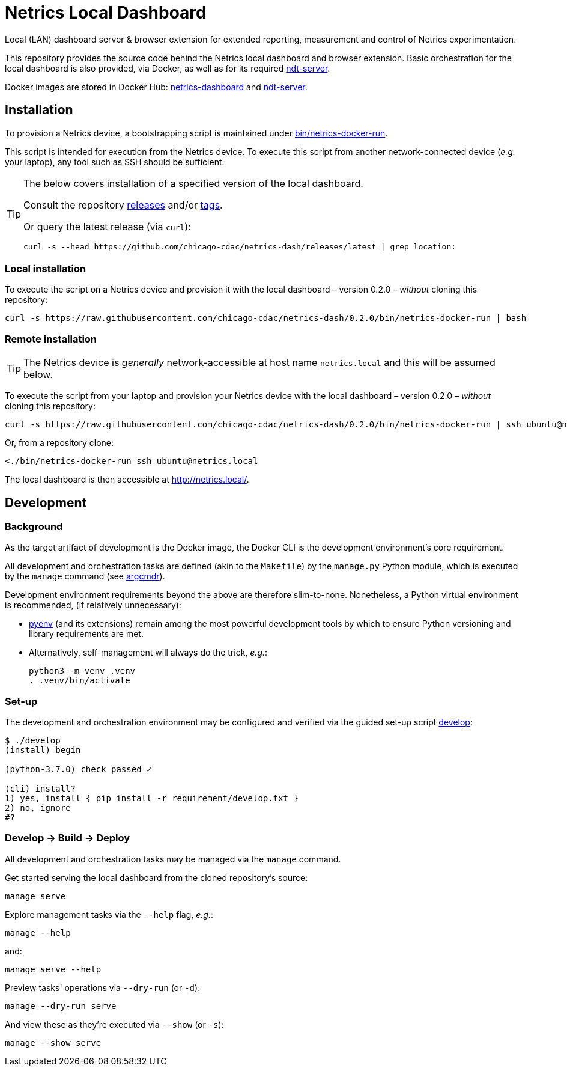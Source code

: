 = Netrics Local Dashboard

Local (LAN) dashboard server & browser extension for extended reporting, measurement and control of Netrics experimentation.

This repository provides the source code behind the Netrics local dashboard and browser extension.
Basic orchestration for the local dashboard is also provided, via Docker,
as well as for its required https://github.com/m-lab/ndt-server[ndt-server].

Docker images are stored in Docker Hub:
https://hub.docker.com/r/chicagocdac/netrics-dashboard[netrics-dashboard] and
https://hub.docker.com/r/chicagocdac/ndt-server[ndt-server].


== Installation

To provision a Netrics device, a bootstrapping script is maintained under
link:./bin/netrics-docker-run[bin/netrics-docker-run].

This script is intended for execution from the Netrics device. To execute this
script from another network-connected device (_e.g._ your laptop), any tool such
as SSH should be sufficient.

[TIP]
====
The below covers installation of a specified version of the local dashboard.

Consult the repository https://github.com/chicago-cdac/netrics-dash/releases[releases]
and/or https://github.com/chicago-cdac/netrics-dash/tags[tags].

Or query the latest release (via `curl`):

```sh
curl -s --head https://github.com/chicago-cdac/netrics-dash/releases/latest | grep location:
```
====

=== Local installation

To execute the script on a Netrics device and provision it with the local
dashboard &ndash; version 0.2.0 &ndash; _without_ cloning this repository:

```sh
curl -s https://raw.githubusercontent.com/chicago-cdac/netrics-dash/0.2.0/bin/netrics-docker-run | bash
```

=== Remote installation

TIP: The Netrics device is _generally_ network-accessible at host name
`netrics.local` and this will be assumed below.

To execute the script from your laptop and provision your Netrics device with
the local dashboard &ndash; version 0.2.0 &ndash; _without_ cloning this
repository:

```sh
curl -s https://raw.githubusercontent.com/chicago-cdac/netrics-dash/0.2.0/bin/netrics-docker-run | ssh ubuntu@netrics.local
```

Or, from a repository clone:

```sh
<./bin/netrics-docker-run ssh ubuntu@netrics.local
```

The local dashboard is then accessible at http://netrics.local/.


== Development

=== Background

As the target artifact of development is the Docker image, the Docker CLI is the
development environment's core requirement.

All development and orchestration tasks are defined (akin to the `Makefile`)
by the `manage.py` Python module, which is executed by the `manage` command
(see https://github.com/dssg/argcmdr[argcmdr]).

Development environment requirements beyond the above are therefore slim-to-none.
Nonetheless, a Python virtual environment is recommended, (if relatively unnecessary):

* https://github.com/pyenv/pyenv[pyenv] (and its extensions) remain among the
most powerful development tools by which to ensure Python versioning and library
requirements are met.
* Alternatively, self-management will always do the trick, _e.g._:
+
[source,sh]
----
python3 -m venv .venv
. .venv/bin/activate
----

=== Set-up

The development and orchestration environment may be configured and verified
via the guided set-up script link:./develop[develop]:

[source,sh]
----
$ ./develop 
(install) begin 

(python-3.7.0) check passed ✓ 

(cli) install? 
1) yes, install { pip install -r requirement/develop.txt }
2) no, ignore
#? 
----

=== Develop → Build → Deploy

All development and orchestration tasks may be managed via the `manage` command.

Get started serving the local dashboard from the cloned repository's source:

[source,sh]
----
manage serve
----

Explore management tasks via the `--help` flag, _e.g._:

[source,sh]
----
manage --help
----

and:

[source,sh]
----
manage serve --help
----

Preview tasks' operations via `--dry-run` (or `-d`):

[source,sh]
----
manage --dry-run serve
----

And view these as they're executed via `--show` (or `-s`):

[source,sh]
----
manage --show serve
----
